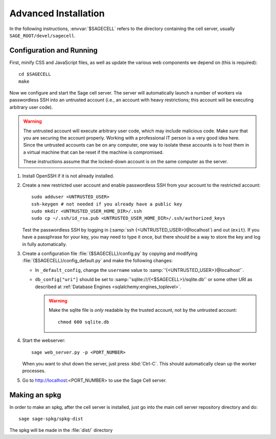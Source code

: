 .. _advanced_installation:

Advanced Installation
=====================

In the following instructions, :envvar:`$SAGECELL` refers to the directory
containing the cell server, usually ``SAGE_ROOT/devel/sagecell``.

Configuration and Running
-------------------------

First, minify CSS and JavaScript files, as well as update the various
web components we depend on (this is required)::

    cd $SAGECELL
    make

Now we configure and start the Sage cell server.  The server will
automatically launch a number of workers via passwordless SSH into an
untrusted account (i.e., an account with heavy restrictions; this
account will be executing arbitrary user code).

.. warning::

    The untrusted account will execute arbitrary user code, which may
    include malicious code.  Make *sure* that you are securing the
    account properly.  Working with a professional IT person is a very
    good idea here.  Since the untrusted accounts can be on any
    computer, one way to isolate these accounts is to host them in a
    virtual machine that can be reset if the machine is compromised.

    These instructions assume that the locked-down account is on the
    same computer as the server.

#. Install OpenSSH if it is not already installed.

#. Create a new restricted user account and enable passwordless SSH
   from your account to the restricted account::

     sudo adduser <UNTRUSTED_USER>
     ssh-keygen # not needed if you already have a public key
     sudo mkdir <UNTRUSTED_USER_HOME_DIR>/.ssh
     sudo cp ~/.ssh/id_rsa.pub <UNTRUSTED_USER_HOME_DIR>/.ssh/authorized_keys

   Test the passwordless SSH by logging in
   (:samp:`ssh {<UNTRUSTED_USER>}@localhost`) and out (``exit``).
   If you have a passphrase for your key, you may need to type it
   once, but there should be a way to store the key and log in
   fully automatically.

#. Create a configuration file
   :file:`{$SAGECELL}/config.py` by copying and modifying
   :file:`{$SAGECELL}/config_default.py` and make the
   following changes:

   * In ``_default_config``, change the ``username`` value to
     :samp:`'{<UNTRUSTED_USER>}@localhost'`.

   * ``db_config["uri"]`` should be set to
     :samp:`'sqlite:///{<$SAGECELL>}/sqlite.db'` or some other URI as
     described at :ref:`Database Engines <sqlalchemy:engines_toplevel>`.

     .. warning:: Make the sqlite file is *only* readable by the
        trusted account, not by the untrusted account::

          chmod 600 sqlite.db

#. Start the webserver::

       sage web_server.py -p <PORT_NUMBER>

   When you want to shut down the server, just press :kbd:`Ctrl-C`. This should
   automatically clean up the worker processes.

#. Go to http://localhost:<PORT_NUMBER> to use the Sage Cell server.



Making an spkg
--------------

In order to make an spkg, after the cell server is installed, just go
into the main cell server repository directory and do::

    sage sage-spkg/spkg-dist

The spkg will be made in the :file:`dist/` directory

